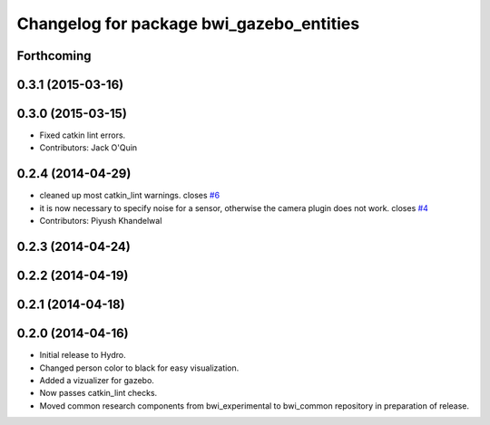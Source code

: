 ^^^^^^^^^^^^^^^^^^^^^^^^^^^^^^^^^^^^^^^^^
Changelog for package bwi_gazebo_entities
^^^^^^^^^^^^^^^^^^^^^^^^^^^^^^^^^^^^^^^^^

Forthcoming
-----------

0.3.1 (2015-03-16)
------------------

0.3.0 (2015-03-15)
------------------
* Fixed catkin lint errors.
* Contributors: Jack O'Quin

0.2.4 (2014-04-29)
------------------
* cleaned up most catkin_lint warnings. closes `#6
  <https://github.com/utexas-bwi/bwi_common/issues/6>`_
* it is now necessary to specify noise for a sensor, otherwise the
  camera plugin does not work. closes `#4
  <https://github.com/utexas-bwi/bwi_common/issues/4>`_
* Contributors: Piyush Khandelwal

0.2.3 (2014-04-24)
------------------

0.2.2 (2014-04-19)
------------------

0.2.1 (2014-04-18)
------------------

0.2.0 (2014-04-16)
------------------

* Initial release to Hydro.
* Changed person color to black for easy visualization.
* Added a vizualizer for gazebo.
* Now passes catkin_lint checks.
* Moved common research components from bwi_experimental to bwi_common
  repository in preparation of release.
